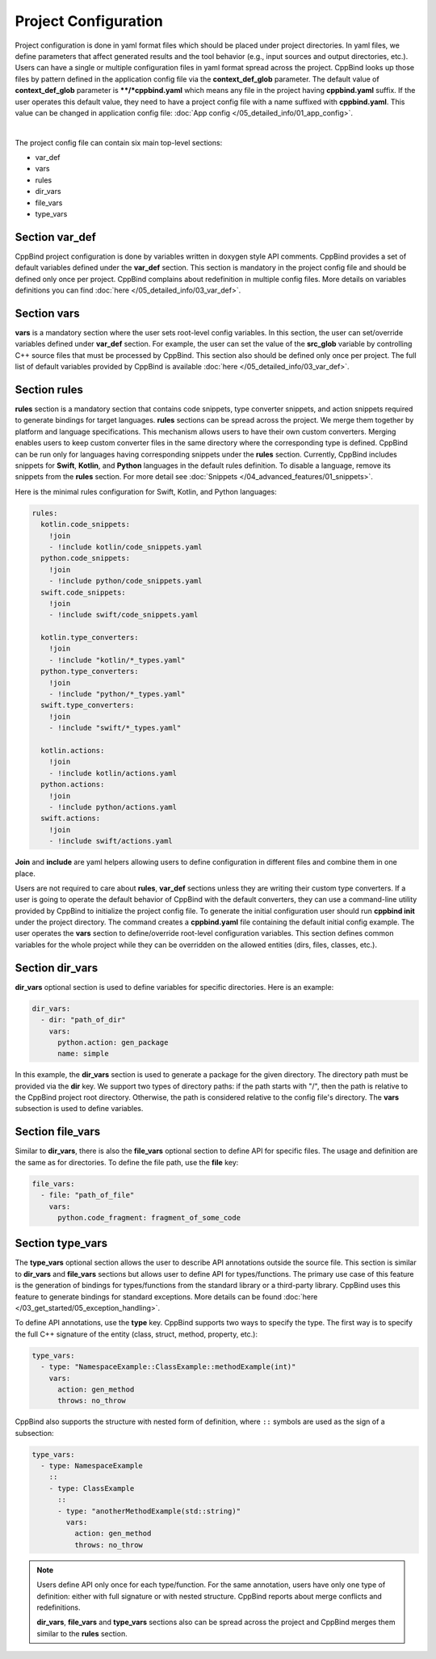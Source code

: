 Project Configuration
^^^^^^^^^^^^^^^^^^^^^

Project configuration is done in yaml format files which should be placed under project directories.
In yaml files, we define parameters that affect generated results and the tool behavior (e.g., input sources and output directories, etc.).
Users can have a single or multiple configuration files in yaml format spread across the project.
CppBind looks up those files by pattern defined in the application config file via the **context_def_glob** parameter. The default value of **context_def_glob** parameter is **\**/*cppbind.yaml** which means any file in the project having **cppbind.yaml** suffix.
If the user operates this default value, they need to have a project config file with a name suffixed with **cppbind.yaml**.
This value can be changed in application config file: :doc:`App config </05_detailed_info/01_app_config>`.

.. collapse:: An example of project config file

    |

    .. literalinclude:: /../examples/tutorials/hello_user/cppbind.yaml
        :language: yaml

|

The project config file can contain six main top-level sections:

* var_def

* vars

* rules

* dir_vars

* file_vars

* type_vars

Section **var_def**
~~~~~~~~~~~~~~~~~~~

CppBind project configuration is done by variables written in doxygen style API comments. CppBind provides a set of default variables defined under the **var_def** section.
This section is mandatory in the project config file and should be defined only once per project.
CppBind complains about redefinition in multiple config files. More details on variables definitions you can find :doc:`here </05_detailed_info/03_var_def>`.

Section **vars**
~~~~~~~~~~~~~~~~

**vars** is a mandatory section where the user sets root-level config variables. In this section, the user can set/override variables defined under **var_def** section. For example, the user can set the value of the **src_glob** variable by controlling C++ source files that must be processed by CppBind.
This section also should be defined only once per project. The full list of default variables provided by CppBind is available :doc:`here </05_detailed_info/03_var_def>`.

.. _rules-section-label:

Section **rules**
~~~~~~~~~~~~~~~~~

**rules** section is a mandatory section that contains code snippets, type converter snippets, and action snippets required to generate bindings for target languages.
**rules** sections can be spread across the project. We merge them together by platform and language specifications.
This mechanism allows users to have their own custom converters. Merging enables users to keep custom converter files
in the same directory where the corresponding type is defined.
CppBind can be run only for languages having corresponding snippets under the **rules** section. Currently, CppBind includes snippets for **Swift**, **Kotlin**, and **Python** languages in the default rules definition.
To disable a language, remove its snippets from the **rules** section.
For more detail see :doc:`Snippets </04_advanced_features/01_snippets>`.

Here is the minimal rules configuration for Swift, Kotlin, and Python languages:

.. code-block:: yaml

    rules:
      kotlin.code_snippets:
        !join
        - !include kotlin/code_snippets.yaml
      python.code_snippets:
        !join
        - !include python/code_snippets.yaml
      swift.code_snippets:
        !join
        - !include swift/code_snippets.yaml

      kotlin.type_converters:
        !join
        - !include "kotlin/*_types.yaml"
      python.type_converters:
        !join
        - !include "python/*_types.yaml"
      swift.type_converters:
        !join
        - !include "swift/*_types.yaml"

      kotlin.actions:
        !join
        - !include kotlin/actions.yaml
      python.actions:
        !join
        - !include python/actions.yaml
      swift.actions:
        !join
        - !include swift/actions.yaml

**Join** and **include** are yaml helpers allowing users to define configuration in different files and combine them in one place.

Users are not required to care about **rules**, **var_def** sections unless they are writing their custom type converters.
If a user is going to operate the default behavior of CppBind with the default converters, they can use a command-line utility provided by CppBind to initialize the project config file.
To generate the initial configuration user should run **cppbind init** under the project directory.
The command creates a **cppbind.yaml** file containing the default initial config example.
The user operates the **vars** section to define/override root-level configuration variables.
This section defines common variables for the whole project while they can be overridden on the allowed entities (dirs, files, classes, etc.).

Section **dir_vars**
~~~~~~~~~~~~~~~~~~~~

**dir_vars** optional section is used to define variables for specific directories. Here is an example:

.. code-block:: yaml

    dir_vars:
      - dir: "path_of_dir"
        vars:
          python.action: gen_package
          name: simple

In this example, the **dir_vars** section is used to generate a package for the given directory. The directory path must be provided via the **dir** key.
We support two types of directory paths: if the path starts with "/", then the path is relative to the CppBind project root directory. Otherwise, the path is considered relative to the config file's directory. The **vars** subsection is used to define variables.

Section **file_vars**
~~~~~~~~~~~~~~~~~~~~~

Similar to **dir_vars**, there is also the **file_vars** optional section to define API for specific files. The usage and definition are the same as for directories.
To define the file path, use the **file** key:

.. code-block:: yaml

    file_vars:
      - file: "path_of_file"
        vars:
          python.code_fragment: fragment_of_some_code

.. _external-api-label:

Section **type_vars**
~~~~~~~~~~~~~~~~~~~~~

The **type_vars** optional section allows the user to describe API annotations outside the source file.
This section is similar to **dir_vars** and **file_vars** sections but allows user to define API for types/functions.
The primary use case of this feature is the generation of bindings for types/functions from the standard library or a third-party library.
CppBind uses this feature to generate bindings for standard exceptions. More details can be found :doc:`here </03_get_started/05_exception_handling>`.

To define API annotations, use the **type** key. CppBind supports two ways to specify the type.
The first way is to specify the full C++ signature of the entity (class, struct, method, property, etc.):

.. code-block:: yaml

    type_vars:
      - type: "NamespaceExample::ClassExample::methodExample(int)"
        vars:
          action: gen_method
          throws: no_throw

CppBind also supports the structure with nested form of definition, where ``::`` symbols are used as the sign of a subsection:

.. code-block:: yaml

    type_vars:
      - type: NamespaceExample
        ::
        - type: ClassExample
          ::
          - type: "anotherMethodExample(std::string)"
            vars:
              action: gen_method
              throws: no_throw

.. note::
    Users define API only once for each type/function. For the same annotation, users have only one type of definition: either with full signature or with nested structure.
    CppBind reports about merge conflicts and redefinitions.

    **dir_vars**, **file_vars** and **type_vars** sections also can be spread across the project and CppBind merges them similar to the **rules** section.
